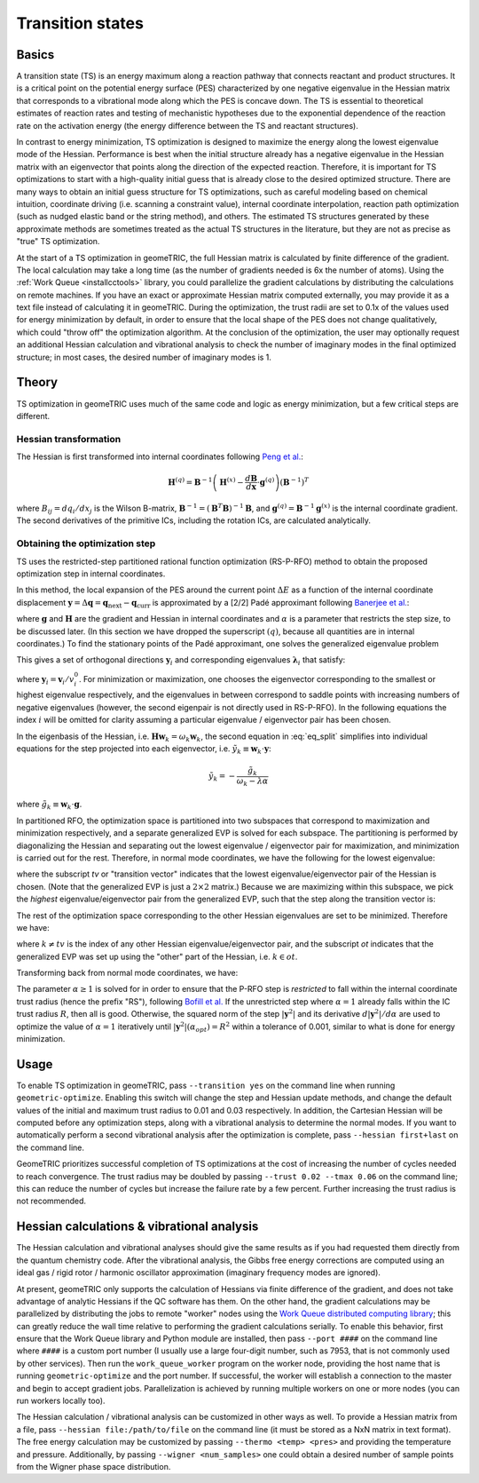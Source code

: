 .. _transition:

Transition states
=================

Basics
------

A transition state (TS) is an energy maximum along a reaction pathway that connects reactant and product structures.  
It is a critical point on the potential energy surface (PES) characterized by one negative eigenvalue in the Hessian matrix that corresponds to a vibrational mode along which the PES is concave down.
The TS is essential to theoretical estimates of reaction rates and testing of mechanistic hypotheses due to the exponential dependence of the reaction rate on the activation energy (the energy difference between the TS and reactant structures).

In contrast to energy minimization, TS optimization is designed to maximize the energy along the lowest eigenvalue mode of the Hessian.
Performance is best when the initial structure already has a negative eigenvalue in the Hessian matrix with an eigenvector that points along the direction of the expected reaction.
Therefore, it is important for TS optimizations to start with a high-quality initial guess that is already close to the desired optimized structure.
There are many ways to obtain an initial guess structure for TS optimizations, such as careful modeling based on chemical intuition, coordinate driving (i.e. scanning a constraint value), internal coordinate interpolation, reaction path optimization (such as nudged elastic band or the string method), and others.
The estimated TS structures generated by these approximate methods are sometimes treated as the actual TS structures in the literature, but they are not as precise as "true" TS optimization.

At the start of a TS optimization in geomeTRIC, the full Hessian matrix is calculated by finite difference of the gradient.
The local calculation may take a long time (as the number of gradients needed is 6x the number of atoms).
Using the :ref:`Work Queue <installcctools>` library, you could parallelize the gradient calculations by distributing the calculations on remote machines.
If you have an exact or approximate Hessian matrix computed externally, you may provide it as a text file instead of calculating it in geomeTRIC.
During the optimization, the trust radii are set to 0.1x of the values used for energy minimization by default, in order to ensure that the local shape of the PES does not change qualitatively, which could "throw off" the optimization algorithm.
At the conclusion of the optimization, the user may optionally request an additional Hessian calculation and vibrational analysis to check the number of imaginary modes in the final optimized structure; in most cases, the desired number of imaginary modes is 1.

..
    (commented out)
    During the optimization, the step is obtained using a restricted-step rational function optimization (RS-RFO) formalism that divides the optimization space into maximization and minimization subspaces and restricts the step to be within the trust radius.
    The Hessian is updated using a formula suggested by Bofill that linearly combines the Murtagh-Sargent and Powell udpate formulas, which has the desired property of preserving the number of negative eigenvalues.

Theory
------

TS optimization in geomeTRIC uses much of the same code and logic as energy minimization, but a few critical steps are different.

Hessian transformation
^^^^^^^^^^^^^^^^^^^^^^

..
    Created TinyURL because the super long DOI caused syntax errors

The Hessian is first transformed into internal coordinates following `Peng et al. <https://tinyurl.com/4ebtrh4n>`_:

.. math::
    \mathbf{H}^{(q)} = \mathbf{B}^{-1} \left( \mathbf{H}^{(x)} - \frac{d\mathbf{B}}{d\mathbf{x}} \cdot \mathbf{g}^{(q)} \right) (\mathbf{B}^{-1})^T

where :math:`B_{ij}=d q_i/d x_j` is the Wilson B-matrix, :math:`\mathbf{B}^{-1}=(\mathbf{B}^T\mathbf{B})^{-1}\mathbf{B}`, and :math:`\mathbf{g}^{(q)}=\mathbf{B}^{-1}\mathbf{g}^{(x)}` is the internal coordinate gradient.
The second derivatives of the primitive ICs, including the rotation ICs, are calculated analytically.

Obtaining the optimization step
^^^^^^^^^^^^^^^^^^^^^^^^^^^^^^^

TS uses the restricted-step partitioned rational function optimization (RS-P-RFO) method to obtain the proposed optimization step in internal coordinates.

In this method, the local expansion of the PES around the current point :math:`\Delta E` as a function of the internal coordinate displacement :math:`\mathbf{y} = \Delta \mathbf{q} = \mathbf{q}_{\textrm{next}} - \mathbf{q}_{\textrm{curr}}` is approximated by a [2/2] Padé approximant following `Banerjee et al. <https://simons.hec.utah.edu/papers/paperso/108.pdf>`_:

.. math::
    \Delta E (\mathbf{y}) = \frac{\frac{1}{2}
    \begin{pmatrix}
    0 & \mathbf{y}^T
    \end{pmatrix} 
    \begin{pmatrix}
    0 & \mathbf{g}^T\\
    \mathbf{g} & \mathbf{H}
    \end{pmatrix} 
    \begin{pmatrix}
    0 \\
    \mathbf{y}
    \end{pmatrix}}{
    \begin{pmatrix}
    0 & \mathbf{y}^T
    \end{pmatrix} 
    \begin{pmatrix}
    1 & \mathbf{0}^T\\
    \mathbf{0} & \alpha \mathbf{I}
    \end{pmatrix} 
    \begin{pmatrix}
    0 \\
    \mathbf{y}
    \end{pmatrix}}
    :label: eq_pade

where :math:`\mathbf{g}` and :math:`\mathbf{H}` are the gradient and Hessian in internal coordinates and :math:`\alpha` is a parameter that restricts the step size, to be discussed later.
(In this section we have dropped the superscript :math:`(q)`, because all quantities are in internal coordinates.)
To find the stationary points of the Padé approximant, one solves the generalized eigenvalue problem

.. math::
    \begin{pmatrix}
    0 & \mathbf{g}^T\\
    \mathbf{g} & \mathbf{H}
    \end{pmatrix} 
    \begin{pmatrix}
    v^0_i \\
    \mathbf{v}_i
    \end{pmatrix} = \lambda_i
    \begin{pmatrix}
    1 & \mathbf{0}^T\\
    \mathbf{0} & \alpha \mathbf{I}
    \end{pmatrix} 
    \begin{pmatrix}
    v^0_i \\
    \mathbf{v}_i
    \end{pmatrix}
    :label: eq_genevp

This gives a set of orthogonal directions :math:`\mathbf{y}_i` and corresponding eigenvalues :math:`\mathbf{\lambda}_i` that satisfy:

.. math::
    \begin{aligned}
    & \mathbf{g}^T \mathbf{y}_i = \lambda_i \\
    & \mathbf{g} + (\mathbf{H} - \lambda_i \alpha \mathbf{I}) \mathbf{y}_i = 0
    \end{aligned}
    :label: eq_split

where :math:`\mathbf{y}_i = \mathbf{v}_i/v^0_i`.
For minimization or maximization, one chooses the eigenvector corresponding to the smallest or highest eigenvalue respectively, and the eigenvalues in between correspond to saddle points with increasing numbers of negative eigenvalues (however, the second eigenpair is not directly used in RS-P-RFO).
In the following equations the index :math:`i` will be omitted for clarity assuming a particular eigenvalue / eigenvector pair has been chosen.

In the eigenbasis of the Hessian, i.e. :math:`\mathbf{H} \mathbf{w}_k = \omega_k \mathbf{w}_k`, the second equation in :eq:`eq_split` simplifies into individual equations for the step projected into each eigenvector, i.e. :math:`\tilde{y}_k \equiv \mathbf{w}_k \cdot \mathbf{y}`:

.. math::
   \tilde{y}_k = -\frac{\tilde{g}_k}{\omega_k - \lambda \alpha}

where :math:`\tilde{g}_k \equiv \mathbf{w}_k \cdot \mathbf{g}`.

In partitioned RFO, the optimization space is partitioned into two subspaces that correspond to maximization and minimization respectively, and a separate generalized EVP is solved for each subspace.
The partitioning is performed by diagonalizing the Hessian and separating out the lowest eigenvalue / eigenvector pair for maximization, and minimization is carried out for the rest.
Therefore, in normal mode coordinates, we have the following for the lowest eigenvalue:

.. math::
    \begin{pmatrix}
    0 & \tilde{g}_{tv}\\
    \tilde{g}_{tv} & \omega_{tv}
    \end{pmatrix} 
    \begin{pmatrix}
    v^0_{tv} \\
    \tilde{\mathrm{v}}_{tv}
    \end{pmatrix} = \lambda_{tv}
    \begin{pmatrix}
    1 & 0\\
    0 & \alpha
    \end{pmatrix} 
    \begin{pmatrix}
    v^0_{tv} \\
    \tilde{\mathrm{v}}_{tv}
    \end{pmatrix}
    :label: eq_genevp_tv

where the subscript *tv* or "transition vector" indicates that the lowest eigenvalue/eigenvector pair of the Hessian is chosen.
(Note that the generalized EVP is just a :math:`2 \times 2` matrix.)
Because we are maximizing within this subspace, we pick the *highest* eigenvalue/eigenvector pair from the generalized EVP, such that the step along the transition vector is:

.. math::
    \tilde{y}_{tv} = -\frac{\tilde{g}_{tv}}{\omega_{tv} - \alpha \lambda_{tv;\ max}}
    :label: step_tv

The rest of the optimization space corresponding to the other Hessian eigenvalues are set to be minimized. Therefore we have:

.. math::
    \tilde{y}_{k} = -\frac{\tilde{g}_{k}}{\omega_{k} - \alpha \lambda_{ot;\ min}}
    :label: step_ot

where :math:`k \neq tv` is the index of any other Hessian eigenvalue/eigenvector pair, and the subscript *ot* indicates that the generalized EVP was set up using the "other" part of the Hessian, i.e. :math:`k \in ot`.

Transforming back from normal mode coordinates, we have:

.. math::
   \mathbf{y} = \mathbf{w}_{tv} \tilde{y}_{tv} + \sum_{k \in ot} \mathbf{w}_k \tilde{y}_k
   :label: step_combine

The parameter :math:`\alpha \geq 1` is solved for in order to ensure that the P-RFO step is *restricted* to fall within the internal coordinate trust radius (hence the prefix "RS"), following `Bofill et al. <https://doi.org/10.1007/s002140050387>`_
If the unrestricted step where :math:`\alpha = 1` already falls within the IC trust radius :math:`R`, then all is good. 
Otherwise, the squared norm of the step :math:`|\mathbf{y}^2|` and its derivative :math:`d|\mathbf{y}^2|/d\alpha` are used to optimize the value of :math:`\alpha = 1` iteratively until :math:`|\mathbf{y}^2|(\alpha_{opt}) = R^2` within a tolerance of 0.001, similar to what is done for energy minimization.

Usage
-----
To enable TS optimization in geomeTRIC, pass ``--transition yes`` on the command line when running ``geometric-optimize``.
Enabling this switch will change the step and Hessian update methods, and change the default values of the initial and maximum trust radius to 0.01 and 0.03 respectively.
In addition, the Cartesian Hessian will be computed before any optimization steps, along with a vibrational analysis to determine the normal modes.
If you want to automatically perform a second vibrational analysis after the optimization is complete, pass ``--hessian first+last`` on the command line.

GeomeTRIC prioritizes successful completion of TS optimizations at the cost of increasing the number of cycles needed to reach convergence.
The trust radius may be doubled by passing ``--trust 0.02 --tmax 0.06`` on the command line; this can reduce the number of cycles but increase the failure rate by a few percent.
Further increasing the trust radius is not recommended.

Hessian calculations & vibrational analysis
-------------------------------------------

The Hessian calculation and vibrational analyses should give the same results as if you had requested them directly from the quantum chemistry code.
After the vibrational analysis, the Gibbs free energy corrections are computed using an ideal gas / rigid rotor / harmonic oscillator approximation (imaginary frequency modes are ignored).

At present, geomeTRIC only supports the calculation of Hessians via finite difference of the gradient, and does not take advantage of analytic Hessians if the QC software has them.
On the other hand, the gradient calculations may be parallelized by distributing the jobs to remote "worker" nodes using the `Work Queue distributed computing library <https://ccl.cse.nd.edu/software/workqueue/>`_; this can greatly reduce the wall time relative to performing the gradient calculations serially.
To enable this behavior, first ensure that the Work Queue library and Python module are installed, then pass ``--port ####`` on the command line where ``####`` is a custom port number (I usually use a large four-digit number, such as 7953, that is not commonly used by other services).
Then run the ``work_queue_worker`` program on the worker node, providing the host name that is running ``geometric-optimize`` and the port number.
If successful, the worker will establish a connection to the master and begin to accept gradient jobs.
Parallelization is achieved by running multiple workers on one or more nodes (you can run workers locally too).

The Hessian calculation / vibrational analysis can be customized in other ways as well.
To provide a Hessian matrix from a file, pass ``--hessian file:/path/to/file`` on the command line (it must be stored as a NxN matrix in text format).
The free energy calculation may be customized by passing ``--thermo <temp> <pres>`` and providing the temperature and pressure.
Additionally, by passing ``--wigner <num_samples>`` one could obtain a desired number of sample points from the Wigner phase space distribution.
